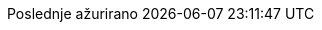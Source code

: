 // Serbian Latin translation, courtesy of Bojan Stipic <bojan-7@live.com>
:appendix-caption: Dodatak
:appendix-refsig: {appendix-caption}
:caution-caption: Oprez
:chapter-label: Poglavlje
:chapter-refsig: {chapter-label}
:example-caption: Primer
:figure-caption: Slika
:important-caption: Važno
:last-update-label: Poslednje ažurirano
ifdef::listing-caption[:listing-caption: Listing]
ifdef::manname-title[:manname-title: Naziv]
:note-caption: Beleška
:part-label: Deo
:part-refsig: {part-label}
ifdef::preface-title[:preface-title: Predgovor]
:section-refsig: Sekcija
:table-caption: Tabela
:tip-caption: Savet
:toc-title: Sadržaj
:untitled-label: Bez naziva
:version-label: Verzija
:warning-caption: Upozorenje
